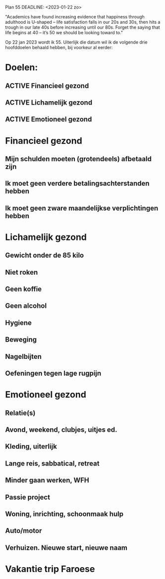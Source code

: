 Plan 55
DEADLINE: <2023-01-22 zo>

"Academics have found increasing evidence that happiness through adulthood is U-shaped – life satisfaction falls in our 20s and 30s, then hits a trough in our late 40s before increasing until our 80s. Forget the saying that life begins at 40 – it’s 50 we should be looking toward to."

Op 22 jan 2023 wordt ik 55. Uiterlijk die datum wil ik de volgende drie hoofddoelen behaald hebben, bij voorkeur al eerder:
* Doelen:
** ACTIVE Financieel gezond
** ACTIVE Lichamelijk gezond
** ACTIVE Emotioneel gezond
* Financieel gezond
** Mijn schulden moeten (grotendeels) afbetaald zijn
** Ik moet geen verdere betalingsachterstanden hebben
** Ik moet geen zware maandelijkse verplichtingen hebben
* Lichamelijk gezond
** Gewicht onder de 85 kilo
** Niet roken
** Geen koffie
** Geen alcohol
** Hygiene
** Beweging
** Nagelbijten
** Oefeningen tegen lage rugpijn
* Emotioneel gezond
** Relatie(s)
** Avond, weekend, clubjes, uitjes ed.
** Kleding, uiterlijk
** Lange reis, sabbatical, retreat
** Minder gaan werken, WFH
** Passie project
** Woning, inrichting, schoonmaak hulp
** Auto/motor
** Verhuizen. Nieuwe start, nieuwe naam
* Vakantie trip Faroese 
